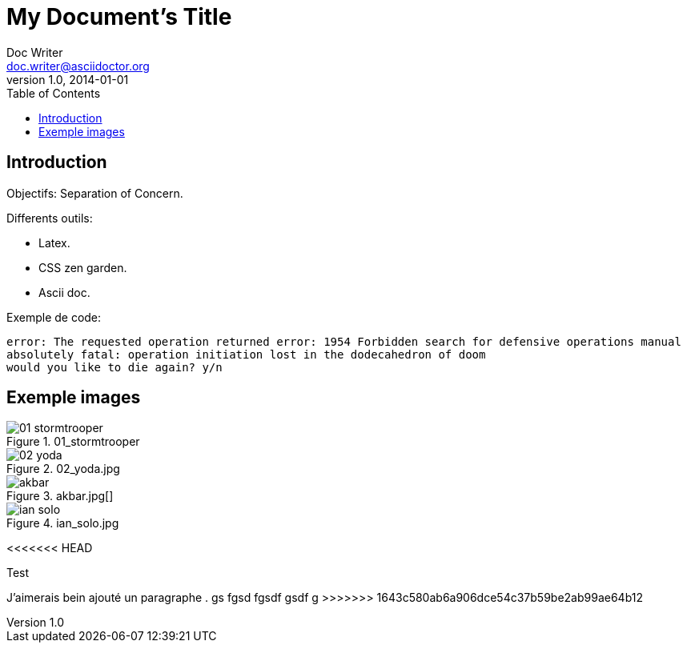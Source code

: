 = My Document's Title
Doc Writer <doc.writer@asciidoctor.org>
v1.0, 2014-01-01
:toc:
:imagesdir: images

== Introduction
Objectifs: Separation of Concern.

Differents outils:
[Differents outils:]
 * Latex.
 * CSS zen garden.
 * Ascii doc.

Exemple de code:
....
error: The requested operation returned error: 1954 Forbidden search for defensive operations manual
absolutely fatal: operation initiation lost in the dodecahedron of doom
would you like to die again? y/n
....

== Exemple images
//on peut mettre des commentaires dans le texte, comme dans du code.

.01_stormtrooper
image::01_stormtrooper.jpg[]
.02_yoda.jpg
image::02_yoda.jpg[]
.akbar.jpg[]
image::akbar.jpg[]
.ian_solo.jpg
image::ian_solo.jpg[]

<<<<<<< HEAD

Test
=======
J'aimerais bein ajouté un paragraphe
.
gs
fgsd
fgsdf
gsdf
g
>>>>>>> 1643c580ab6a906dce54c37b59be2ab99ae64b12
